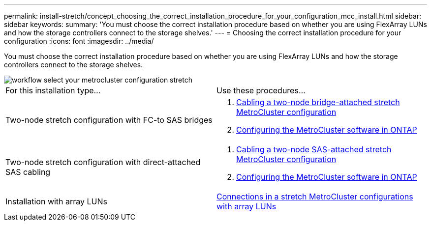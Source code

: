 ---
permalink: install-stretch/concept_choosing_the_correct_installation_procedure_for_your_configuration_mcc_install.html
sidebar: sidebar
keywords: 
summary: 'You must choose the correct installation procedure based on whether you are using FlexArray LUNs and how the storage controllers connect to the storage shelves.'
---
= Choosing the correct installation procedure for your configuration
:icons: font
:imagesdir: ../media/

[.lead]
You must choose the correct installation procedure based on whether you are using FlexArray LUNs and how the storage controllers connect to the storage shelves.

image::../media/workflow_select_your_metrocluster_configuration_stretch.gif[]

|===
| For this installation type...| Use these procedures...
a|
Two-node stretch configuration with FC-to SAS bridges
a|

. link:task_configuring_the_metrocluster_hardware_components_2_node_stretch_atto.md#[Cabling a two-node bridge-attached stretch MetroCluster configuration]
. link:concept_configuring_the_metrocluster_software_in_ontap.md#[Configuring the MetroCluster software in ONTAP]

a|
Two-node stretch configuration with direct-attached SAS cabling
a|

. link:task_configuring_the_metrocluster_hardware_components_2_node_stretch_sas.md#[Cabling a two-node SAS-attached stretch MetroCluster configuration]
. link:concept_configuring_the_metrocluster_software_in_ontap.md#[Configuring the MetroCluster software in ONTAP]

a|
Installation with array LUNs
a|
link:concept_stretch_metrocluster_configuration_with_array_luns.md#[Connections in a stretch MetroCluster configurations with array LUNs]
|===
